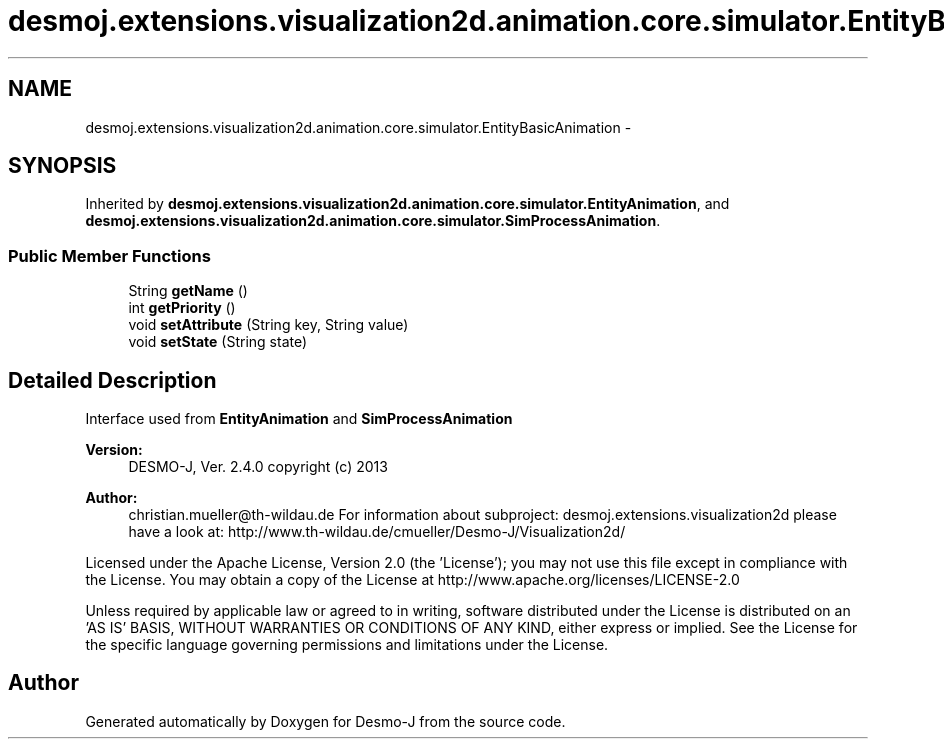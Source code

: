 .TH "desmoj.extensions.visualization2d.animation.core.simulator.EntityBasicAnimation" 3 "Wed Dec 4 2013" "Version 1.0" "Desmo-J" \" -*- nroff -*-
.ad l
.nh
.SH NAME
desmoj.extensions.visualization2d.animation.core.simulator.EntityBasicAnimation \- 
.SH SYNOPSIS
.br
.PP
.PP
Inherited by \fBdesmoj\&.extensions\&.visualization2d\&.animation\&.core\&.simulator\&.EntityAnimation\fP, and \fBdesmoj\&.extensions\&.visualization2d\&.animation\&.core\&.simulator\&.SimProcessAnimation\fP\&.
.SS "Public Member Functions"

.in +1c
.ti -1c
.RI "String \fBgetName\fP ()"
.br
.ti -1c
.RI "int \fBgetPriority\fP ()"
.br
.ti -1c
.RI "void \fBsetAttribute\fP (String key, String value)"
.br
.ti -1c
.RI "void \fBsetState\fP (String state)"
.br
.in -1c
.SH "Detailed Description"
.PP 
Interface used from \fBEntityAnimation\fP and \fBSimProcessAnimation\fP
.PP
\fBVersion:\fP
.RS 4
DESMO-J, Ver\&. 2\&.4\&.0 copyright (c) 2013 
.RE
.PP
\fBAuthor:\fP
.RS 4
christian.mueller@th-wildau.de For information about subproject: desmoj\&.extensions\&.visualization2d please have a look at: http://www.th-wildau.de/cmueller/Desmo-J/Visualization2d/
.RE
.PP
Licensed under the Apache License, Version 2\&.0 (the 'License'); you may not use this file except in compliance with the License\&. You may obtain a copy of the License at http://www.apache.org/licenses/LICENSE-2.0
.PP
Unless required by applicable law or agreed to in writing, software distributed under the License is distributed on an 'AS IS' BASIS, WITHOUT WARRANTIES OR CONDITIONS OF ANY KIND, either express or implied\&. See the License for the specific language governing permissions and limitations under the License\&. 

.SH "Author"
.PP 
Generated automatically by Doxygen for Desmo-J from the source code\&.
